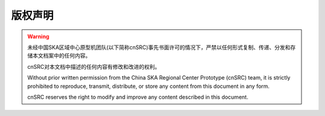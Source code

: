 版权声明
========


.. warning::

    未经中国SKA区域中心原型机团队(以下简称cnSRC)事先书面许可的情况下，严禁以任何形式复制、传递、分发和存储本文档案中的任何内容。

    cnSRC对本文档中描述的任何内容有修改和改进的权利。

    Without prior written permission from the China SKA Regional Center Prototype (cnSRC) team, it is strictly prohibited to reproduce, transmit, distribute, or store any content from this document in any form.

    cnSRC reserves the right to modify and improve any content described in this document.
